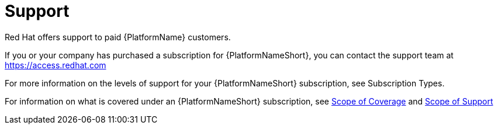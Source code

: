 [id="ref-controller-UG-license-support"]

= Support
Red Hat offers support to paid {PlatformName} customers.

If you or your company has purchased a subscription for {PlatformNameShort}, you can contact the support team at https://access.redhat.com 

For more information on the levels of support for your {PlatformNameShort} subscription, see Subscription Types. 

For information on what is covered under an {PlatformNameShort} subscription, see link:https://access.redhat.com/support/policy/updates/ansible-tower#scope-of-coverage-4[Scope of Coverage] and https://access.redhat.com/support/policy/updates/ansible-engine[Scope of Support]
